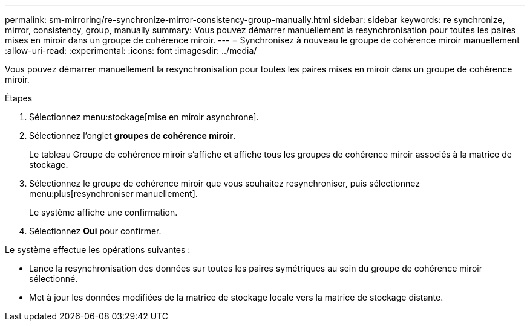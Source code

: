 ---
permalink: sm-mirroring/re-synchronize-mirror-consistency-group-manually.html 
sidebar: sidebar 
keywords: re synchronize, mirror, consistency, group, manually 
summary: Vous pouvez démarrer manuellement la resynchronisation pour toutes les paires mises en miroir dans un groupe de cohérence miroir. 
---
= Synchronisez à nouveau le groupe de cohérence miroir manuellement
:allow-uri-read: 
:experimental: 
:icons: font
:imagesdir: ../media/


[role="lead"]
Vous pouvez démarrer manuellement la resynchronisation pour toutes les paires mises en miroir dans un groupe de cohérence miroir.

.Étapes
. Sélectionnez menu:stockage[mise en miroir asynchrone].
. Sélectionnez l'onglet *groupes de cohérence miroir*.
+
Le tableau Groupe de cohérence miroir s'affiche et affiche tous les groupes de cohérence miroir associés à la matrice de stockage.

. Sélectionnez le groupe de cohérence miroir que vous souhaitez resynchroniser, puis sélectionnez menu:plus[resynchroniser manuellement].
+
Le système affiche une confirmation.

. Sélectionnez *Oui* pour confirmer.


Le système effectue les opérations suivantes :

* Lance la resynchronisation des données sur toutes les paires symétriques au sein du groupe de cohérence miroir sélectionné.
* Met à jour les données modifiées de la matrice de stockage locale vers la matrice de stockage distante.

